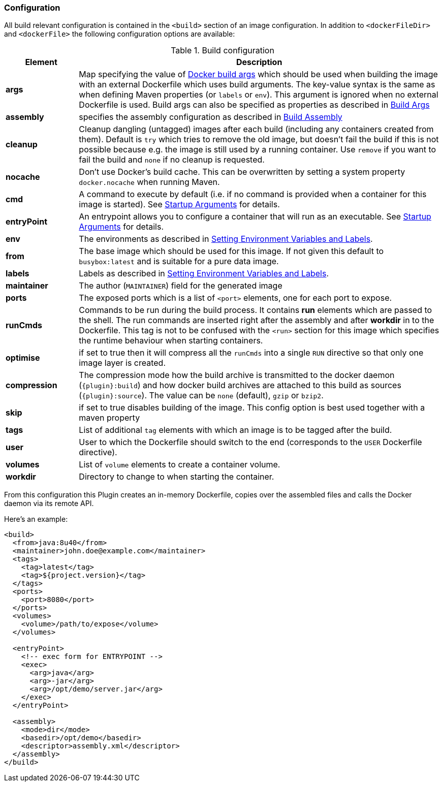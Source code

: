 
[[build-configuration]]
=== Configuration

All build relevant configuration is contained in the `<build>` section
of an image configuration. In addition to `<dockerFileDir>` and
`<dockerFile>` the following configuration options are available:

.Build configuration
[cols="1,5"]
|===
| Element | Description

| *args*
| Map specifying the value of https://docs.docker.com/engine/reference/commandline/build/#set-build-time-variables-build-arg[Docker build args]
which should be used when building the image with an external Dockerfile which uses build arguments. The key-value syntax is the same as when defining Maven properties (or `labels` or `env`).
This argument is ignored when no external Dockerfile is used. Build args can also be specified as properties as
described in <<build-buildargs,Build Args>>

| *assembly*
| specifies the assembly configuration as described in <<build-assembly,Build Assembly>>

| *cleanup*
| Cleanup dangling (untagged) images after each build (including any containers created from them). Default is `try` which tries to remove the old image, but doesn't fail the build if this is not possible because e.g. the image is still used by a running container. Use `remove` if you want to fail the build and `none` if no cleanup is requested.

| *nocache*
| Don't use Docker's build cache. This can be overwritten by setting a system property `docker.nocache` when running Maven.

| *cmd*
| A command to execute by default (i.e. if no command is provided when a container for this image is started). See <<misc-startup,Startup Arguments>> for details.

| *entryPoint*
| An entrypoint allows you to configure a container that will run as an executable. See <<misc-startup,Startup Arguments>> for details.

| *env*
| The environments as described in <<misc-env,Setting Environment Variables and Labels>>.

| *from*
| The base image which should be used for this image. If not given this default to `busybox:latest` and is suitable for a pure data image.

| *labels*
| Labels  as described in <<misc-env,Setting Environment Variables and Labels>>.

| *maintainer*
| The author (`MAINTAINER`) field for the generated image

| *ports*
| The exposed ports which is a list of `<port>` elements, one for each port to expose.

| *runCmds*
| Commands to be run during the build process. It contains *run* elements which are passed to the shell. The run commands are inserted right after the assembly and after *workdir* in to the Dockerfile. This tag is not to be confused with the `<run>` section for this image which specifies the runtime behaviour when starting containers.

| *optimise*
| if set to true then it will compress all the `runCmds` into a single `RUN` directive so that only one image layer is created.

| *compression*
| The compression mode how the build archive is transmitted to the docker daemon (`{plugin}:build`) and how docker build archives are attached to this build as sources (`{plugin}:source`). The value can be `none` (default), `gzip` or `bzip2`.

| *skip*
| if set to true disables building of the image. This config option is best used together with a maven property

| *tags*
| List of additional `tag` elements with which an image is to be tagged after the build.

| *user*
| User to which the Dockerfile should switch to the end (corresponds to the `USER` Dockerfile directive).

| *volumes*
| List of `volume` elements to create a container volume.

| *workdir*
| Directory to change to when starting the container.
|===

From this configuration this Plugin creates an in-memory Dockerfile,
copies over the assembled files and calls the Docker daemon via its
remote API.

Here's an example:

[source,xml]
----
<build>
  <from>java:8u40</from>
  <maintainer>john.doe@example.com</maintainer>
  <tags>
    <tag>latest</tag>
    <tag>${project.version}</tag>
  </tags>
  <ports>
    <port>8080</port>
  </ports>
  <volumes>
    <volume>/path/to/expose</volume>
  </volumes>

  <entryPoint>
    <!-- exec form for ENTRYPOINT -->
    <exec>
      <arg>java</arg>
      <arg>-jar</arg>
      <arg>/opt/demo/server.jar</arg>
    </exec>
  </entryPoint>

  <assembly>
    <mode>dir</mode>
    <basedir>/opt/demo</basedir>
    <descriptor>assembly.xml</descriptor>
  </assembly>
</build>
----

